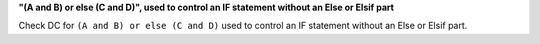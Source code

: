 **"(A and B) or else (C and D)", used to control an IF statement without an Else or Elsif part**

Check DC for ``(A and B) or else (C and D)`` used to control an IF statement without an Else or
Elsif part.

